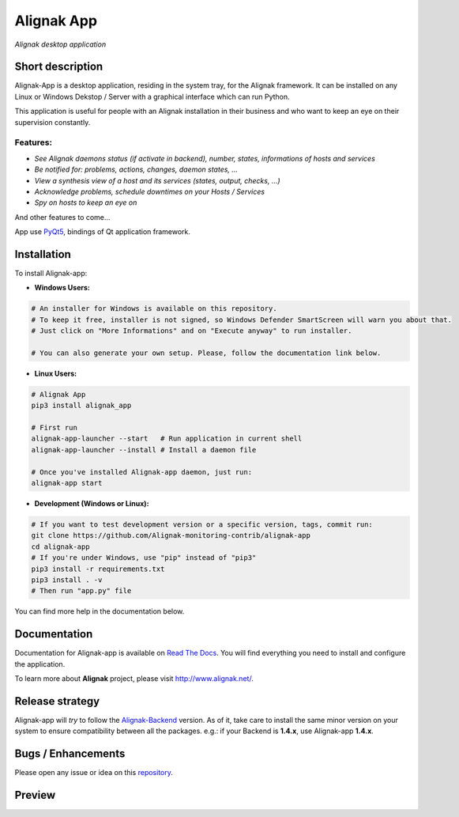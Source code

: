 ===========
Alignak App
===========

*Alignak desktop application*

.. image:: https://travis-ci.org/Alignak-monitoring-contrib/alignak-app.svg?branch=develop
    :target: https://travis-ci.org/Alignak-monitoring-contrib/alignak-app
    :alt: Develop branch build status

.. image:: https://landscape.io/github/Alignak-monitoring-contrib/alignak-app/develop/landscape.svg?style=flat
   :target: https://landscape.io/github/Alignak-monitoring-contrib/alignak-app/develop
   :alt: Development code static analysis

.. image:: https://coveralls.io/repos/github/Alignak-monitoring-contrib/alignak-app/badge.svg?branch=develop
    :target: https://coveralls.io/github/Alignak-monitoring-contrib/alignak-app?branch=develop
    :alt: Development code coverage

.. image:: http://readthedocs.org/projects/alignak-app/badge/?version=latest
    :target: http://alignak-app.readthedocs.io/en/latest/?badge=latest
    :alt: Latest documentation Status

.. image:: http://readthedocs.org/projects/alignak-app/badge/?version=develop
    :target: http://alignak-app.readthedocs.io/en/develop/?badge=develop
    :alt: Development documentation Status

.. image:: https://badge.fury.io/py/alignak_app.svg
    :target: https://badge.fury.io/py/alignak_app
    :alt: Most recent PyPi version

.. image:: https://img.shields.io/badge/IRC-%23alignak-1e72ff.svg?style=flat
    :target: http://webchat.freenode.net/?channels=%23alignak
    :alt: Join the chat #alignak on freenode.net

.. image:: https://img.shields.io/badge/License-AGPL%20v3-blue.svg
    :target: http://www.gnu.org/licenses/agpl-3.0
    :alt: License AGPL v3

Short description
-----------------

Alignak-App is a desktop application, residing in the system tray, for the Alignak framework. It can be installed on any Linux or Windows Dekstop / Server with a graphical interface which can run Python.

This application is useful for people with an Alignak installation in their business and who want to keep an eye on their supervision constantly.

Features:
^^^^^^^^^

* *See Alignak daemons status (if activate in backend), number, states, informations of hosts and services*
* *Be notified for: problems, actions, changes, daemon states, ...*
* *View a synthesis view of a host and its services (states, output, checks, ...)*
* *Acknowledge problems, schedule downtimes on your Hosts / Services*
* *Spy on hosts to keep an eye on*

And other features to come...

App use `PyQt5 <https://www.riverbankcomputing.com/software/pyqt/intro>`_, bindings of Qt application framework.

Installation
------------

To install Alignak-app:

* **Windows Users:**

.. code-block:: bash

    # An installer for Windows is available on this repository.
    # To keep it free, installer is not signed, so Windows Defender SmartScreen will warn you about that.
    # Just click on "More Informations" and on "Execute anyway" to run installer.

    # You can also generate your own setup. Please, follow the documentation link below.

* **Linux Users:**

.. code-block:: bash

    # Alignak App
    pip3 install alignak_app

    # First run
    alignak-app-launcher --start   # Run application in current shell
    alignak-app-launcher --install # Install a daemon file

    # Once you've installed Alignak-app daemon, just run:
    alignak-app start

* **Development (Windows or Linux):**

.. code-block:: bash

    # If you want to test development version or a specific version, tags, commit run:
    git clone https://github.com/Alignak-monitoring-contrib/alignak-app
    cd alignak-app
    # If you're under Windows, use "pip" instead of "pip3"
    pip3 install -r requirements.txt
    pip3 install . -v
    # Then run "app.py" file

You can find more help in the documentation below.

Documentation
-------------

Documentation for Alignak-app is available on `Read The Docs <http://alignak-app.readthedocs.io/en/develop/index.html>`_.
You will find everything you need to install and configure the application.

To learn more about **Alignak** project, please visit `http://www.alignak.net/ <http://www.alignak.net/>`_.

Release strategy
----------------

Alignak-app will *try* to follow the `Alignak-Backend <https://github.com/Alignak-monitoring-contrib/alignak-backend>`_ version.
As of it, take care to install the same minor version on your system to ensure compatibility between all the packages.
e.g.: if your Backend is **1.4.x**, use Alignak-app **1.4.x**.

Bugs / Enhancements
-------------------

Please open any issue or idea on this `repository <https://github.com/Alignak-monitoring-contrib/alignak-app/issues>`_.

Preview
-------

.. image:: https://raw.githubusercontent.com/Alignak-monitoring-contrib/alignak-app/develop/docs/image/preview.png
